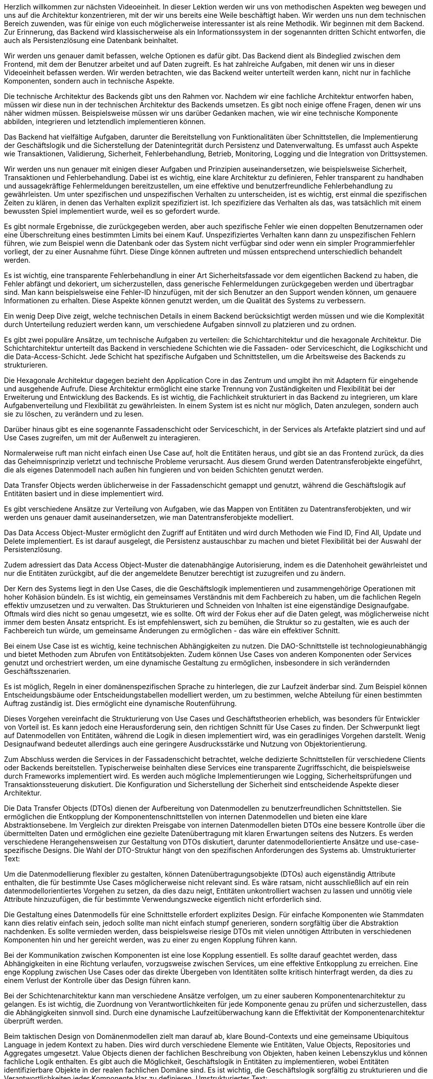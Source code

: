 Herzlich willkommen zur nächsten Videoeinheit. In dieser Lektion werden wir uns von methodischen Aspekten weg bewegen und uns auf die Architektur konzentrieren, mit der wir uns bereits eine Weile beschäftigt haben. Wir werden uns nun dem technischen Bereich zuwenden, was für einige von euch möglicherweise interessanter ist als reine Methodik. Wir beginnen mit dem Backend. Zur Erinnerung, das Backend wird klassischerweise als ein Informationssystem in der sogenannten dritten Schicht entworfen, die auch als Persistenzlösung eine Datenbank beinhaltet. 

Wir werden uns genauer damit befassen, welche Optionen es dafür gibt. Das Backend dient als Bindeglied zwischen dem Frontend, mit dem der Benutzer arbeitet und auf Daten zugreift. Es hat zahlreiche Aufgaben, mit denen wir uns in dieser Videoeinheit befassen werden. Wir werden betrachten, wie das Backend weiter unterteilt werden kann, nicht nur in fachliche Komponenten, sondern auch in technische Aspekte.

Die technische Architektur des Backends gibt uns den Rahmen vor. Nachdem wir eine fachliche Architektur entworfen haben, müssen wir diese nun in der technischen Architektur des Backends umsetzen. Es gibt noch einige offene Fragen, denen wir uns näher widmen müssen. Beispielsweise müssen wir uns darüber Gedanken machen, wie wir eine technische Komponente abbilden, integrieren und letztendlich implementieren können.

Das Backend hat vielfältige Aufgaben, darunter die Bereitstellung von Funktionalitäten über Schnittstellen, die Implementierung der Geschäftslogik und die Sicherstellung der Datenintegrität durch Persistenz und Datenverwaltung. Es umfasst auch Aspekte wie Transaktionen, Validierung, Sicherheit, Fehlerbehandlung, Betrieb, Monitoring, Logging und die Integration von Drittsystemen.

Wir werden uns nun genauer mit einigen dieser Aufgaben und Prinzipien auseinandersetzen, wie beispielsweise Sicherheit, Transaktionen und Fehlerbehandlung. Dabei ist es wichtig, eine klare Architektur zu definieren, Fehler transparent zu handhaben und aussagekräftige Fehlermeldungen bereitzustellen, um eine effektive und benutzerfreundliche Fehlerbehandlung zu gewährleisten.
Um unter spezifischen und unspezifischen Verhalten zu unterscheiden, ist es wichtig, erst einmal die spezifischen Zeiten zu klären, in denen das Verhalten explizit spezifiziert ist. Ich spezifiziere das Verhalten als das, was tatsächlich mit einem bewussten Spiel implementiert wurde, weil es so gefordert wurde.

Es gibt normale Ergebnisse, die zurückgegeben werden, aber auch spezifische Fehler wie einen doppelten Benutzernamen oder eine Überschreitung eines bestimmten Limits bei einem Kauf. Unspezifiziertes Verhalten kann dann zu unspezifischen Fehlern führen, wie zum Beispiel wenn die Datenbank oder das System nicht verfügbar sind oder wenn ein simpler Programmierfehler vorliegt, der zu einer Ausnahme führt. Diese Dinge können auftreten und müssen entsprechend unterschiedlich behandelt werden.

Es ist wichtig, eine transparente Fehlerbehandlung in einer Art Sicherheitsfassade vor dem eigentlichen Backend zu haben, die Fehler abfängt und dekoriert, um sicherzustellen, dass generische Fehlermeldungen zurückgegeben werden und übertragbar sind. Man kann beispielsweise eine Fehler-ID hinzufügen, mit der sich Benutzer an den Support wenden können, um genauere Informationen zu erhalten. Diese Aspekte können genutzt werden, um die Qualität des Systems zu verbessern.

Ein wenig Deep Dive zeigt, welche technischen Details in einem Backend berücksichtigt werden müssen und wie die Komplexität durch Unterteilung reduziert werden kann, um verschiedene Aufgaben sinnvoll zu platzieren und zu ordnen.

Es gibt zwei populäre Ansätze, um technische Aufgaben zu verteilen: die Schichtarchitektur und die hexagonale Architektur. Die Schichtarchitektur unterteilt das Backend in verschiedene Schichten wie die Fassaden- oder Serviceschicht, die Logikschicht und die Data-Access-Schicht. Jede Schicht hat spezifische Aufgaben und Schnittstellen, um die Arbeitsweise des Backends zu strukturieren.

Die Hexagonale Architektur dagegen bezieht den Application Core in das Zentrum und umgibt ihn mit Adaptern für eingehende und ausgehende Aufrufe. Diese Architektur ermöglicht eine starke Trennung von Zuständigkeiten und Flexibilität bei der Erweiterung und Entwicklung des Backends. Es ist wichtig, die Fachlichkeit strukturiert in das Backend zu integrieren, um klare Aufgabenverteilung und Flexibilität zu gewährleisten.
In einem System ist es nicht nur möglich, Daten anzulegen, sondern auch sie zu löschen, zu verändern und zu lesen.

Darüber hinaus gibt es eine sogenannte Fassadenschicht oder Serviceschicht, in der Services als Artefakte platziert sind und auf Use Cases zugreifen, um mit der Außenwelt zu interagieren.

Normalerweise ruft man nicht einfach einen Use Case auf, holt die Entitäten heraus, und gibt sie an das Frontend zurück, da dies das Geheimnisprinzip verletzt und technische Probleme verursacht. Aus diesem Grund werden Datentransferobjekte eingeführt, die als eigenes Datenmodell nach außen hin fungieren und von beiden Schichten genutzt werden.

Data Transfer Objects werden üblicherweise in der Fassadenschicht gemappt und genutzt, während die Geschäftslogik auf Entitäten basiert und in diese implementiert wird.

Es gibt verschiedene Ansätze zur Verteilung von Aufgaben, wie das Mappen von Entitäten zu Datentransferobjekten, und wir werden uns genauer damit auseinandersetzen, wie man Datentransferobjekte modelliert.

Das Data Access Object-Muster ermöglicht den Zugriff auf Entitäten und wird durch Methoden wie Find ID, Find All, Update und Delete implementiert. Es ist darauf ausgelegt, die Persistenz austauschbar zu machen und bietet Flexibilität bei der Auswahl der Persistenzlösung.

Zudem adressiert das Data Access Object-Muster die datenabhängige Autorisierung, indem es die Datenhoheit gewährleistet und nur die Entitäten zurückgibt, auf die der angemeldete Benutzer berechtigt ist zuzugreifen und zu ändern.

Der Kern des Systems liegt in den Use Cases, die die Geschäftslogik implementieren und zusammengehörige Operationen mit hoher Kohäsion bündeln. Es ist wichtig, ein gemeinsames Verständnis mit dem Fachbereich zu haben, um die fachlichen Regeln effektiv umzusetzen und zu verwalten.
Das Strukturieren und Schneiden von Inhalten ist eine eigenständige Designaufgabe. Oftmals wird dies nicht so genau umgesetzt, wie es sollte. Oft wird der Fokus eher auf die Daten gelegt, was möglicherweise nicht immer dem besten Ansatz entspricht. Es ist empfehlenswert, sich zu bemühen, die Struktur so zu gestalten, wie es auch der Fachbereich tun würde, um gemeinsame Änderungen zu ermöglichen - das wäre ein effektiver Schnitt.

Bei einem Use Case ist es wichtig, keine technischen Abhängigkeiten zu nutzen. Die DAO-Schnittstelle ist technologieunabhängig und bietet Methoden zum Abrufen von Entitätsobjekten. Zudem können Use Cases von anderen Komponenten oder Services genutzt und orchestriert werden, um eine dynamische Gestaltung zu ermöglichen, insbesondere in sich verändernden Geschäftsszenarien.

Es ist möglich, Regeln in einer domänenspezifischen Sprache zu hinterlegen, die zur Laufzeit änderbar sind. Zum Beispiel können Entscheidungsbäume oder Entscheidungstabellen modelliert werden, um zu bestimmen, welche Abteilung für einen bestimmten Auftrag zuständig ist. Dies ermöglicht eine dynamische Routenführung.

Dieses Vorgehen vereinfacht die Strukturierung von Use Cases und Geschäftstheorien erheblich, was besonders für Entwickler von Vorteil ist. Es kann jedoch eine Herausforderung sein, den richtigen Schnitt für Use Cases zu finden. Der Schwerpunkt liegt auf Datenmodellen von Entitäten, während die Logik in diesen implementiert wird, was ein geradliniges Vorgehen darstellt. Wenig Designaufwand bedeutet allerdings auch eine geringere Ausdrucksstärke und Nutzung von Objektorientierung.

Zum Abschluss werden die Services in der Fassadenschicht betrachtet, welche dedizierte Schnittstellen für verschiedene Clients oder Backends bereitstellen. Typischerweise beinhalten diese Services eine transparente Zugriffsschicht, die beispielsweise durch Frameworks implementiert wird. Es werden auch mögliche Implementierungen wie Logging, Sicherheitsprüfungen und Transaktionssteuerung diskutiert. Die Konfiguration und Sicherstellung der Sicherheit sind entscheidende Aspekte dieser Architektur.

Die Data Transfer Objects (DTOs) dienen der Aufbereitung von Datenmodellen zu benutzerfreundlichen Schnittstellen. Sie ermöglichen die Entkopplung der Komponentenschnittstellen von internen Datenmodellen und bieten eine klare Abstraktionsebene. Im Vergleich zur direkten Preisgabe von internen Datenmodellen bieten DTOs eine bessere Kontrolle über die übermittelten Daten und ermöglichen eine gezielte Datenübertragung mit klaren Erwartungen seitens des Nutzers. Es werden verschiedene Herangehensweisen zur Gestaltung von DTOs diskutiert, darunter datenmodellorientierte Ansätze und use-case-spezifische Designs. Die Wahl der DTO-Struktur hängt von den spezifischen Anforderungen des Systems ab.
Umstrukturierter Text:

Um die Datenmodellierung flexibler zu gestalten, können Datenübertragungsobjekte (DTOs) auch eigenständig Attribute enthalten, die für bestimmte Use Cases möglicherweise nicht relevant sind. Es wäre ratsam, nicht ausschließlich auf ein rein datenmodellorientiertes Vorgehen zu setzen, da dies dazu neigt, Entitäten unkontrolliert wachsen zu lassen und unnötig viele Attribute hinzuzufügen, die für bestimmte Verwendungszwecke eigentlich nicht erforderlich sind.

Die Gestaltung eines Datenmodells für eine Schnittstelle erfordert explizites Design. Für einfache Komponenten wie Stammdaten kann dies relativ einfach sein, jedoch sollte man nicht einfach stumpf generieren, sondern sorgfältig über die Abstraktion nachdenken. Es sollte vermieden werden, dass beispielsweise riesige DTOs mit vielen unnötigen Attributen in verschiedenen Komponenten hin und her gereicht werden, was zu einer zu engen Kopplung führen kann.

Bei der Kommunikation zwischen Komponenten ist eine lose Kopplung essentiell. Es sollte darauf geachtet werden, dass Abhängigkeiten in eine Richtung verlaufen, vorzugsweise zwischen Services, um eine effektive Entkopplung zu erreichen. Eine enge Kopplung zwischen Use Cases oder das direkte Übergeben von Identitäten sollte kritisch hinterfragt werden, da dies zu einem Verlust der Kontrolle über das Design führen kann.

Bei der Schichtenarchitektur kann man verschiedene Ansätze verfolgen, um zu einer sauberen Komponentenarchitektur zu gelangen. Es ist wichtig, die Zuordnung von Verantwortlichkeiten für jede Komponente genau zu prüfen und sicherzustellen, dass die Abhängigkeiten sinnvoll sind. Durch eine dynamische Laufzeitüberwachung kann die Effektivität der Komponentenarchitektur überprüft werden.

Beim taktischen Design von Domänenmodellen zielt man darauf ab, klare Bound-Contexts und eine gemeinsame Ubiquitous Language in jedem Kontext zu haben. Dies wird durch verschiedene Elemente wie Entitäten, Value Objects, Repositories und Aggregates umgesetzt. Value Objects dienen der fachlichen Beschreibung von Objekten, haben keinen Lebenszyklus und können fachliche Logik enthalten. Es gibt auch die Möglichkeit, Geschäftslogik in Entitäten zu implementieren, wobei Entitäten identifizierbare Objekte in der realen fachlichen Domäne sind. Es ist wichtig, die Geschäftslogik sorgfältig zu strukturieren und die Verantwortlichkeiten jeder Komponente klar zu definieren.
Umstrukturierter Text:

1:16:45
Vielleicht kann ein Objekt nur einen Wert darstellen, während es in einem anderen Fall wirklich eine Instanz des Buches ist. Es besteht auch die Möglichkeit, dass ich gelöscht werde, falls das Buch beschädigt ist oder Ähnliches. Die verschiedenen Sichten und Designentscheidungen müssen entsprechend dem Kontext getroffen werden.

1:17:05
Genau.

1:17:07
Im RAK könnte beispielsweise die Adresse eines Lieferanten oder seine Kontonummer angegeben werden, ebenso wie eine Ratenposition mit einer maximalen Anzahl und einem Preis. Ein Beispiel dafür wäre eine Ratenzahlung, die besagt, dass ...

1:17:21
Wofür ...

1:17:24
... Hotelzimmer für mindestens 7 Tage und maximal 14 Tage.

1:17:29
Innerhalb dieses Rahmens habe ich diesen Preis festgelegt und kann dort eine Methode aufrufen, um den Preis für beispielsweise 9 Tage zu berechnen. Man könnte sicherstellen, dass nur Preise innerhalb dieses Bereichs angefragt werden, und somit den Gesamtpreis ermitteln. Dies sind die Arten von Fragen, die hier auftreten würden, und hier seht ihr auch nochmal ein Beispiel mit einem Kunden und seiner Adresse.

1:17:53
Nun kommen wir zu einem oft übersehenen wichtigen Objekt, den Aggregaten. Aggregaten sind gewissermaßen eine höhere Ebene als Entitäten und Wertobjekte, da sie normalerweise ...

1:18:10
Die fachlichen Komponenten des Kontextes repräsentieren und die nächste Ebene der Strukturierung darstellen. Sie dienen dazu, die Entitäten innerhalb des Aggregats in einen konsistenten Zustand zu bringen, indem sie bestimmte Regeln und Invarianten kapseln und gewährleisten.

1:18:42
Die Idee ist also, eine Art "Wächter" oder "Fassade" für dieses Gebilde zu schaffen, das die gebündelte Fachlogik enthält. Es ist wichtig, die richtige Kapselung auch hier mit dem Fachbereich abzustimmen.

1:19:04
Es ist auch wichtig, die Aggregaten richtig zu identifizieren. Es handelt sich normalerweise nicht um komplexe Netzwerke von Entitäten, sondern meist um 1 bis 2 oder maximal 3 Entitäten. Die Value Objects und die Wurzelentitäten können dann zusätzliche Regeln aufrufen. Man sollte jedoch sicherstellen, dass insbesondere zwischen Aggregaten nur Wertobjekte ausgetauscht werden, obwohl dies nicht genau festgelegt ist.

1:19:48
Im RK kann beispielsweise der Benutzer als Aggregat definiert werden, um die Prüfung auf passende Rechte und die Einhaltung von Regelungen sicherzustellen. Durch die Aggregaten wird die Logik definiert und aufgeteilt. Anstelle alle Berechnungen zu aggregieren, werden Operationen auf einzelne Line Items durchgeführt, um die Gesamtsumme zu ermitteln.

1:21:28
Ein weiteres Element sind Repositories, die den Zugriff auf Entitäten ermöglichen. Ähnlich dem DAO, aber abstrakter von konkreten Technologien. Ein Service ist eine weitere Entität, die für Orchestrierung oder Workflow zuständig ist und auf verschiedene Aggregaten oder Domain Services zugreift.

1:22:57
Die Verknüpfung des taktischen DB mit der hexagonalen Architektur schließt den Kreis zum ersten Teil. Man kann die Elemente des taktischen Designs mit den Aggregaten, Entitäten, Factories usw. modellieren, um ein reichhaltiges Domänenmodell zu schaffen.

1:24:47
Dieses Vorgehen spiegelt wider, wie der Fachbereich denkt. Es erfordert natürlich mehrere Iterationen, um dorthin zu gelangen, und wird nicht über Nacht erreicht.

1:25:44
Es gibt zwei grundlegende Entscheidungen beim Strukturieren des Backends. Zum einen muss man über eine technische Architektur nachdenken, wie man die technischen Aufgaben in Unterelemente aufteilen kann. Zum anderen gilt es, die Struktur in der Fachlichkeit zu beachten und verschiedene Wahlmöglichkeiten zu evaluieren.

1:26:42
In Fällen, in denen eine starke Differenzierung und gute Lieferfähigkeit erforderlich sind und die Privatbarkeit eine wichtige Rolle spielt, kann eine Kombination mit einer hexagonalen Architektur sinnvoll sein.

1:27:00
Als nächstes werden wir uns mit der Persistenz auf einer tieferen Ebene befassen.
